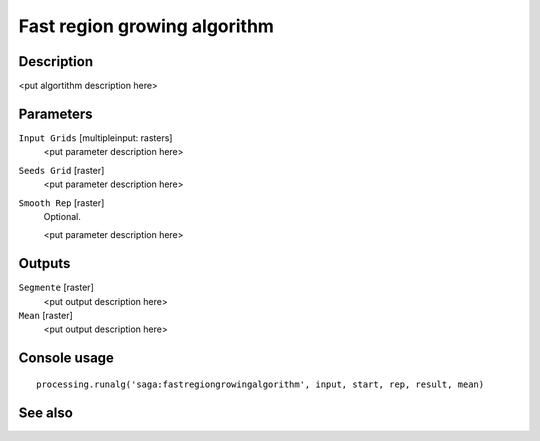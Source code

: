 Fast region growing algorithm
=============================

Description
-----------

<put algortithm description here>

Parameters
----------

``Input Grids`` [multipleinput: rasters]
  <put parameter description here>

``Seeds Grid`` [raster]
  <put parameter description here>

``Smooth Rep`` [raster]
  Optional.

  <put parameter description here>

Outputs
-------

``Segmente`` [raster]
  <put output description here>

``Mean`` [raster]
  <put output description here>

Console usage
-------------

::

  processing.runalg('saga:fastregiongrowingalgorithm', input, start, rep, result, mean)

See also
--------

